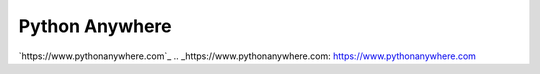 Python Anywhere
===============

`https://www.pythonanywhere.com`_
.. _https://www.pythonanywhere.com: https://www.pythonanywhere.com

